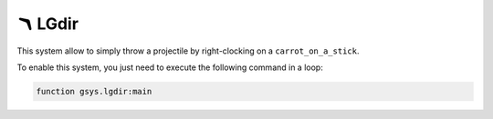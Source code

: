 *********
🪃 LGdir
*********

This system allow to simply throw a projectile by right-clocking on a ``carrot_on_a_stick``.

To enable this system, you just need to execute the following command in a loop:

.. code-block::

    function gsys.lgdir:main